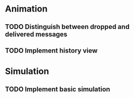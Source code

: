 * Animation
** TODO Distinguish between dropped and delivered messages
** TODO Implement history view
* Simulation
** TODO Implement basic simulation
